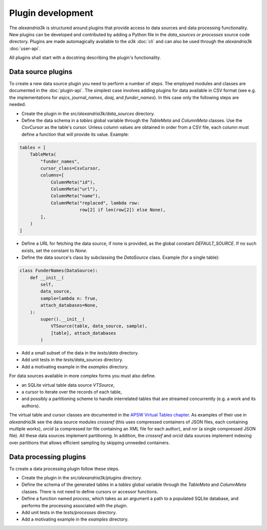 Plugin development
------------------

The *alexandria3k* is structured around plugins that provide access
to data sources and data processing functionality.
New plugins can be developed and contributed by adding a Python
file in the `data_sources` or `processes` source code directory.
Plugins are made automagically available to the *a3k* :doc:`cli`
and can also be used through the *alexandria3k* :doc:`user-api`.

All plugins shall start with a docstring describing the plugin's
functionality.

Data source plugins
~~~~~~~~~~~~~~~~~~~

To create a new data source plugin you need to perform a number
of steps.
The employed modules and classes are documented in the
:doc:`plugin-api`.
The simplest case involves adding plugins for data available in CSV
format (see e.g. the implementations for `asjcs`, `journal_names`,
`doaj`, and `funder_names`).
In this case only the following steps are needed.

* Create the plugin in the `src/alexandria3k/data_sources` directory.
* Define the data schema in a `tables` global variable
  through the `TableMeta` and `ColumnMeta` classes.
  Use the `CsvCursor` as the table's cursor.
  Unless column values are obtained in order from a CSV
  file, each column must define a function that will provide its
  value.
  Example:

.. code:: py

        tables = [
            TableMeta(
                "funder_names",
                cursor_class=CsvCursor,
                columns=[
                    ColumnMeta("id"),
                    ColumnMeta("url"),
                    ColumnMeta("name"),
                    ColumnMeta("replaced", lambda row:
                               row[2] if len(row[2]) else None),
                ],
            )
        ]

* Define a URL for fetching the data source, if none is provided, as
  the global constant `DEFAULT_SOURCE`.
  If no such exists, set the constant to `None`.
* Define the data source's class by subclassing the `DataSource` class.
  Example (for a single table):

.. code:: py

        class FunderNames(DataSource):
            def __init__(
                self,
                data_source,
                sample=lambda n: True,
                attach_databases=None,
            ):
                super().__init__(
                    VTSource(table, data_source, sample),
                    [table], attach_databases
                )

* Add a small subset of the data in the `tests/data` directory.
* Add unit tests in the `tests/data_sources` directory.
* Add a motivating example in the `examples` directory.

For data sources available in more complex forms you must also define.

* an SQLite virtual table data source `VTSource`,
* a cursor to iterate over the records of each table,
* and possibly a partitioning scheme to handle interrelated tables
  that are streamed concurrently (e.g. a work and its authors).

The virtual table and cursor classes are documented in the
`APSW Virtual Tables chapter <https://rogerbinns.github.io/apsw/vtable.html>`__.
As examples of their use in *alexandria3k* see the data source modules
`crossref` (this uses compressed containers of JSON files,
each containing multiple works),
`orcid` (a compressed *tar* file containing an XML file for each author),
and `ror` (a single compressed JSON file).
All these data sources implement partitioning.
In addition, the `crossref` and `orcid` data sources implement indexing
over partitions that allows efficient sampling by skipping unneeded
containers.

Data processing plugins
~~~~~~~~~~~~~~~~~~~~~~~
To create a data processing plugin follow these steps.

* Create the plugin in the `src/alexandria3k/plugins` directory.
* Define the schema of the generated tables in a `tables` global variable
  through the `TableMeta` and `ColumnMeta` classes.
  There is not need to define cursors or accessor functions.
* Define a function named `process`, which takes as an argument a
  path to a populated SQLite database,
  and performs the processing associated with the plugin.
* Add unit tests in the `tests/processes` directory.
* Add a motivating example in the `examples` directory.
